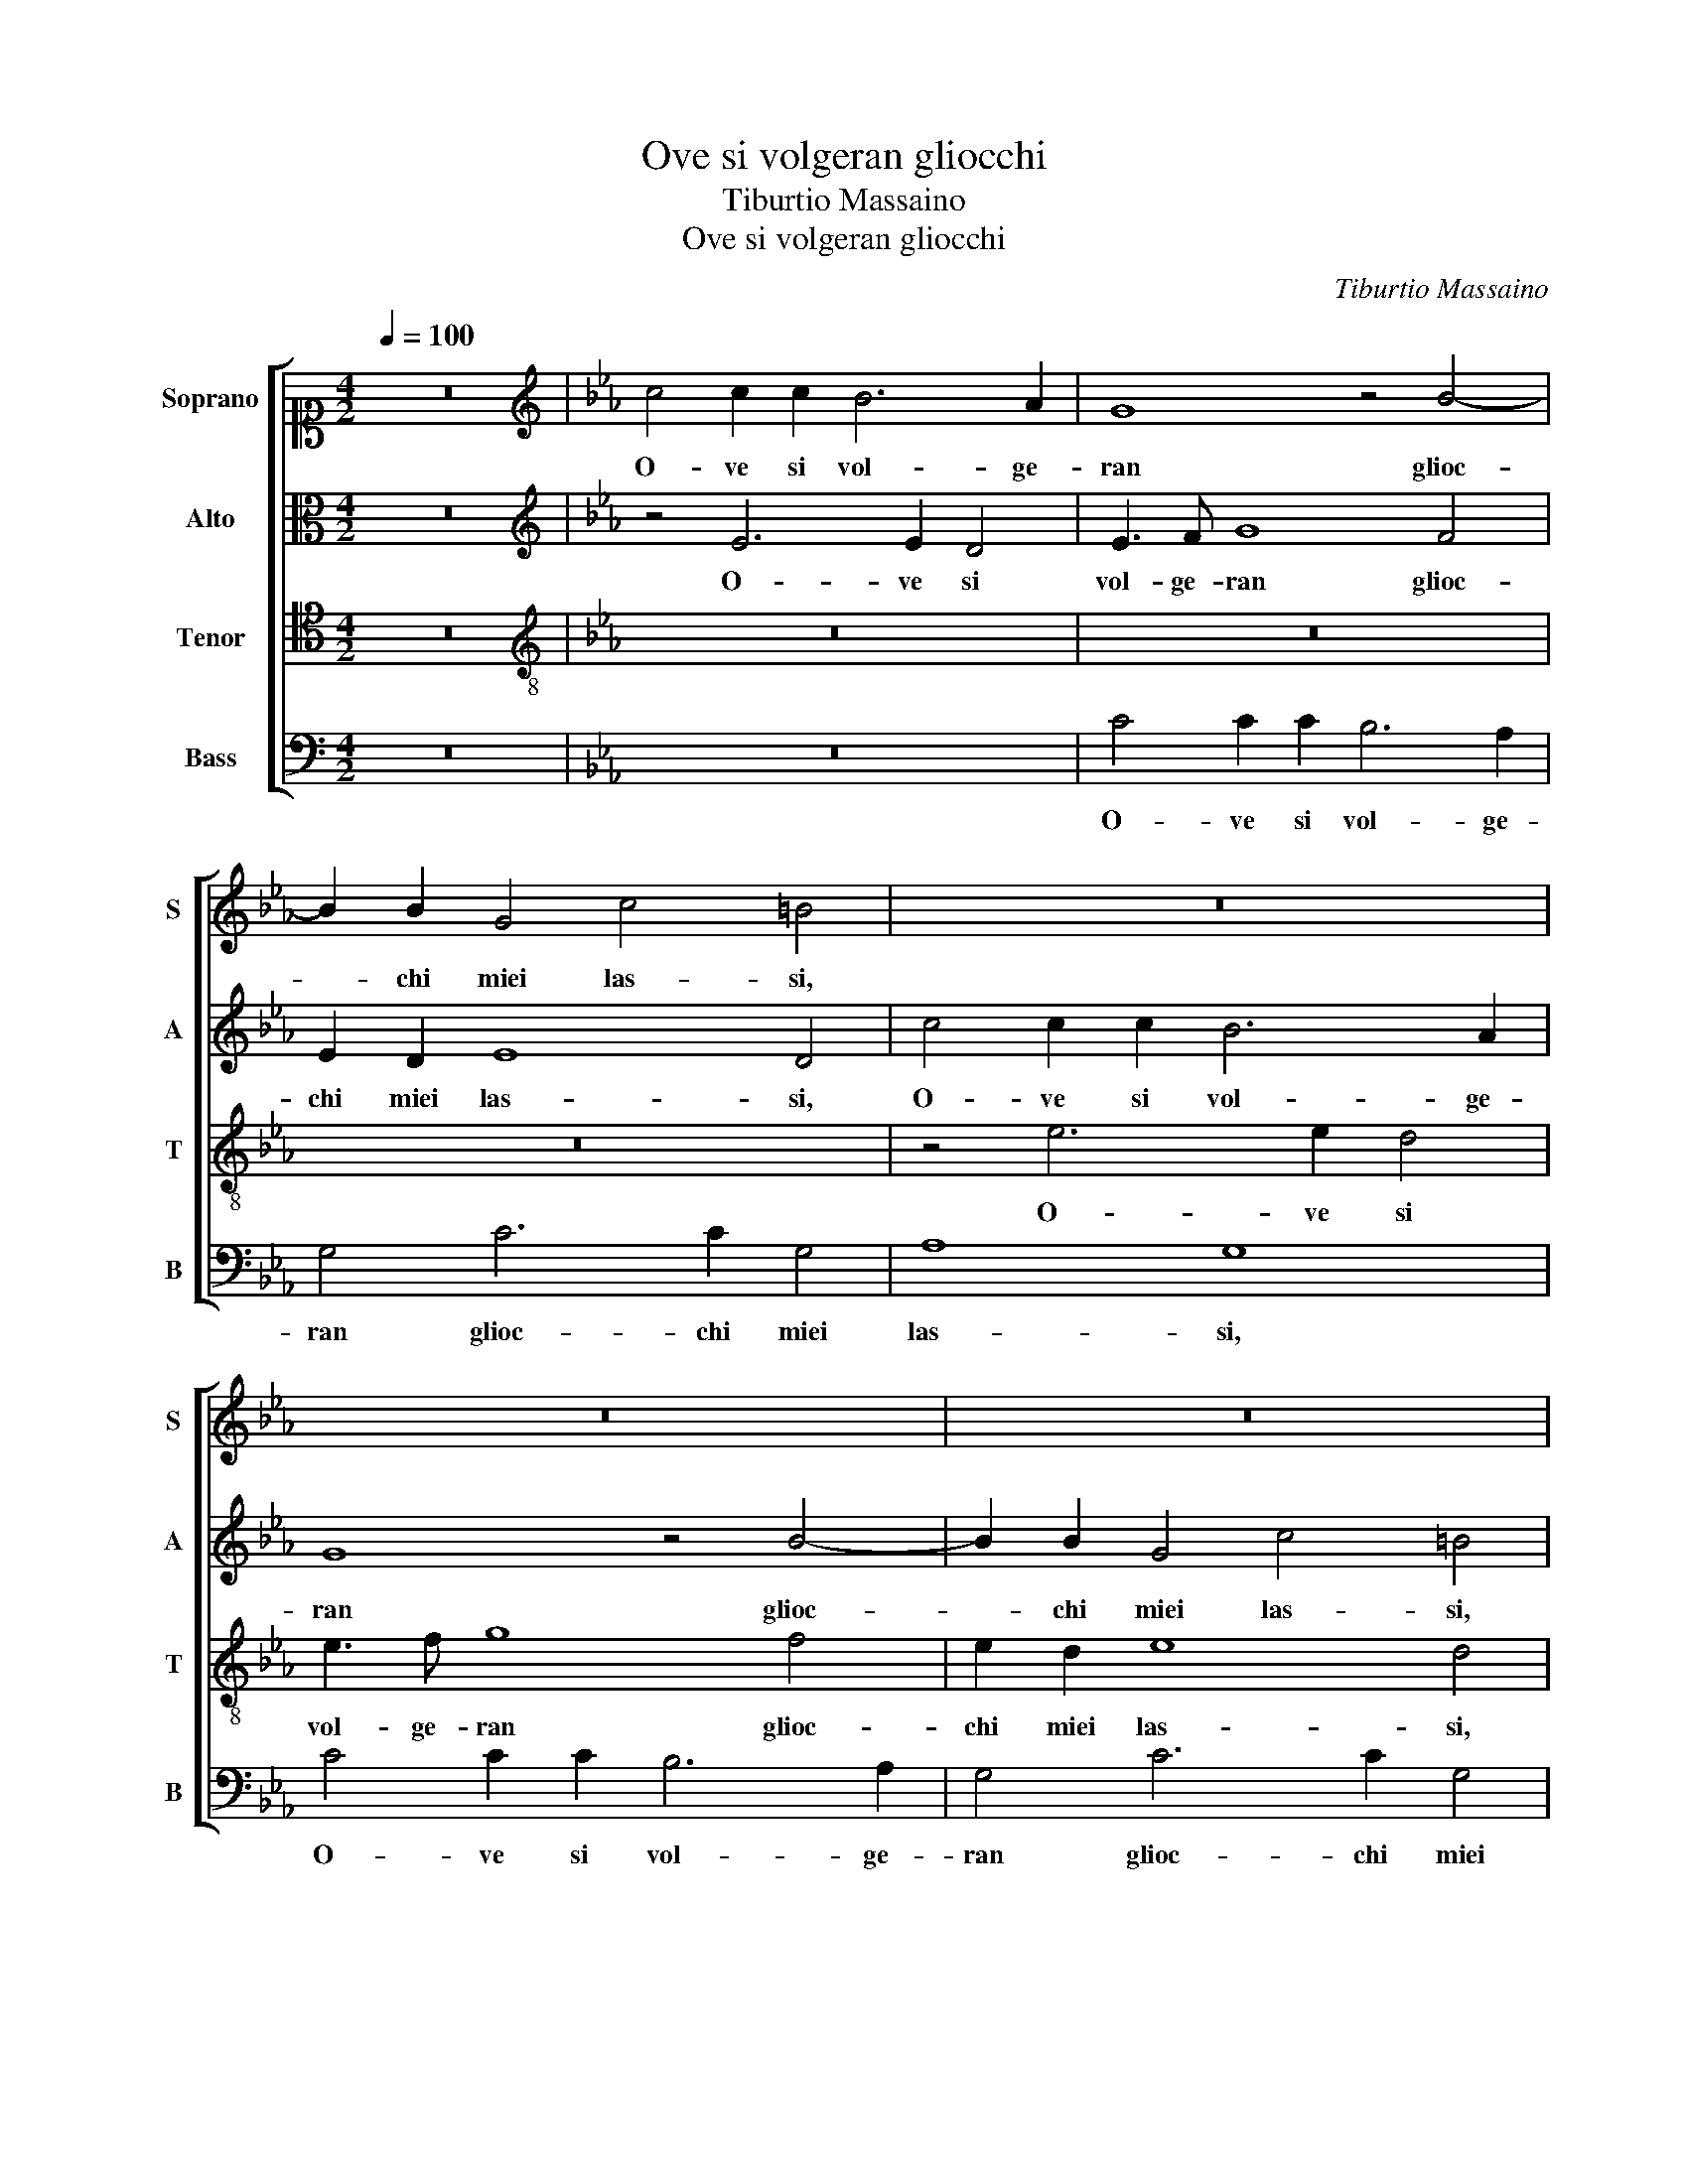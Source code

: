 X:1
T:Ove si volgeran gliocchi
T:Tiburtio Massaino
T:Ove si volgeran gliocchi
C:Tiburtio Massaino
%%score [ 1 2 3 4 ]
L:1/8
Q:1/4=100
M:4/2
K:C
V:1 alto1 nm="Soprano" snm="S"
V:2 alto nm="Alto" snm="A"
V:3 tenor nm="Tenor" snm="T"
V:4 bass nm="Bass" snm="B"
V:1
 z16 |[K:Eb][K:treble] c4 c2 c2 B6 A2 | G8 z4 B4- | B2 B2 G4 c4 =B4 | z16 | z16 | z16 | %7
w: |O- ve si vol- ge-|ran glioc-|* chi miei las- si,||||
 c4 c2 c2 B6 A2 | G4 A6 G2 G4 | c8 =B4 _B4 | c6 B2 c2 d2 e4 | c4 z4 z8 | z8 z4 e2 d2 | %13
w: O- ve si vol- ge-|ran glioc- chi miei|las- si, Per|ri- tro- var il co-|re,|Se Ma-|
 c4 e2 d2 c4 z4 | z2 c4 B2 A4 G2 G2 | F2 E3 E D2 CDEF GA B2 | E3 F G4 z2 e2 e2 d2 | %17
w: don- na lo tien,|Se Ma- don- na lo|tien sempr' in er- ro- * * * * * *|re, _ _ Per qual ve-|
 c4 B2 G4 F2 G2 B2 | A4 G4 B4 G4 | A2 G4 F2 A4 G4 | z16 | z8 z4 c4 | B8 A8 | G12 G4 | %24
w: sti- ge il cer- che- re- te o|pas- si, il cer-|che- re- te o pas- si,||Et|voi miei|stan- chi|
 F4 G4 z4 z2 c2- | c2 B2 c4 z4 z2 c2- | c2 B2 c4 z4 z2 c2- | c2 B2 A4 G4 c4 | %28
w: pie- di, S'io|_ non l'ho, S'io|_ non l'ho no'l|_ vols' el- la al-|
 c2 c2 =B4 c2 d2 e2 c2 | c4 c4 z2 c2 B2 G2 | A4 G2 =A2 B2 B2 c4 | B2 e3 d d3 c c4 B2 | %32
w: trui no'l die- di, al- trui no'l|die- di, Ma co- me al-|ber- ga et senz' ap- pog-|gio stas- * * * * *|
 c2 c2 B2 G2 A4 G2 c2 | c2 d2 e4 d4 c4- | c2 B2 B2 AG A8 | G16 | z16 | z16 | z2 G4 A4 F2 B2 B2 | %39
w: si, Ma co- me al- ber- ga et|senz' ap- pog- gio stas-||si,|||Tu che lo gui- di A-|
 c4 z4 z4 z2 e2 | c2 c2 c4 c4 z4 | c4 G2 B4 A3 G G2- | G2 F2 G4 z4 d4 | e6 d2 c4 c4 | %44
w: mor so|ben che'l ve- di,|Non e in me non e in le-|* * i, Ma|dol- ce ni- do|
 =B4 B2 e2 d2 c2 B4 | c4 d4 e6 d2 | c4 c2 c4 B4 A2 | G2 F2 =E4 F4 z2 c2 | e4 c2 c4 B2 c4 | %49
w: fas- si, Tra suoi be glioc-|chi Tra suoi be|glioc- chi e i dol- ci|pen- sier mie- i, e i|dol- ci pen- sier mie-|
 c4 z4 z2 g4 f2- | f2 e2 d2 c2 =B2 c3 B B2 | c16 |] %52
w: i, e i dol-|* ci pen- sier mie- * * *|i.|
V:2
 z16 |[K:Eb][K:treble] z4 E6 E2 D4 | E3 F G8 F4 | E2 D2 E8 D4 | c4 c2 c2 B6 A2 | G8 z4 B4- | %6
w: |O- ve si|vol- ge- ran glioc-|chi miei las- si,|O- ve si vol- ge-|ran glioc-|
 B2 B2 G4 c4 =B4 | z16 | z8 z4 D4 | E4 C4 D2 D2 G4- | G4 G4 z8 | z2 c4 B2 A4 G2 E2 | %12
w: * chi miei las- si,||Per|ri- tro- var il co-|* re,|Se Ma- don- na lo|
 A2 G3 G G2 F4 G4 | z2 c4 B2 A4 G2 G2 | F2 E3 E D2 C4 G,4 | z8 z2 E2 E2 D2 | C4 B,4 z8 | %17
w: tien sempr' in er- ro- re,|Se Ma- don- na lo|tien sempr' in er- ro- re,|Per qual ve-|sti- ge,|
 z2 E2 E2 D2 C4 B,4 | C4 E4 D4 E4 | C4 B,4 z8 | z16 | z8 z4 A4- | A4 G8 F4- | F4 E8 D4 | %24
w: Per qual ve- sti- ge il|cer- che- re- te o|pas- si,||Et|_ voi miei|_ stan- chi|
 C3 DEF G4 F2 F2 EF | G4 C4 E4 A4 | G4 z2 c4 B2 c2 A2- | A2 G2 F4 E4 z2 G2 | A2 A2 G4 G2 B2 B2 A2 | %29
w: pie- * * * * * * * *|* di, S'io non|l'ho, S'io non l'ho no'l|_ vols' el- la al-|trui no'l die- di, al- trui no'l|
 G4 F4 z8 | z16 | z8 z2 G2 F2 D2 | E4 D2 E2 E2 F2 G2 G2 | A4 G4 z2 G2 E3 D | C2 D2 E6 DC D4 | %35
w: die- di,||Ma co- me al-|ber- ga et senz' ap- pog- gio|stas- si, et senz' ap-|pog- gio stas- * * *|
 E8 z8 | z16 | z16 | z4 E4 F4 G4 | A6 B2 c2 c4 B2- | B2 A2 G4 F8 | z4 z2 G2 D2 F4 E2- | %42
w: si,|||Tu che lo|gui- di A- mor so ben|_ che'l ve- di,|Non e in me non|
 E2 C2 D4 C4 z2 G2 | G6 G2 G4 F4 | G4 G2 E2 F2 F2 G4 | C4 G4 G6 G2 | G4 F4 G4 G2 E2 | %47
w: _ e in le- i, Ma|dol- ce ni- do|fas- si, Tra suoi be glioc-|chi Ma dol- ce|ni- do fas- si, Tra|
 D2 C2 G4 C4 z2 c2- | c2 B4 A2 G2 F2 =E4 | F4 z2 G2 G2 C2 D4 | G4 G3 G G2 F2 G4 | G16 |] %52
w: suoi be glioc- chi e i|_ dol- ci pen- sier mie-|i, Tra suoi be glioc-|chi e i dol- ci pen- sier mie-|i.|
V:3
 z16 |[K:Eb][K:treble-8] z16 | z16 | z16 | z4 e6 e2 d4 | e3 f g8 f4 | e2 d2 e8 d4 | %7
w: ||||O- ve si|vol- ge- ran glioc-|chi miei las- si,|
 f6 f2 g2 g4 f2 | e4 e6 e2 d2 g2- | g2 fe f4 g4 d4 | e6 d2 c4 B4 | e4 d4 z4 z2 g2 | %12
w: O- ve si vol- ge-|ran glioc- chi miei las-|* * * * si, Per|ri- tro- var il|co- re, Se|
 f2 e4 d2 z2 c4 B2 | A4 G2 G2 A2 e3 e d2 | cdef g4 e2 e2 e2 d2 | c4 B4 c6 B2 | A4 G4 A4 G4 | %17
w: Ma- don- na, Se Ma-|don- na lo tien sempr' in er-|ro- * * * * re, Per qual ve-|sti- ge il cer- che-|re- te o pas- si,|
 z8 z4 d4 | f4 B8 c4- | c2 e2 d4 c4 e4- | e4 d8 c4- | c4 B6 A2 c3 d | e8 c8 | c8 z8 | z2 c4 B2 c8 | %25
w: il|cer- che- re-|* te o pas- si, Et|_ voi miei|_ stan- chi pie- *||di,|S'io non l'ho|
 z4 z2 A4 G2 F4 | E2 e2 ABcd e4 ABcd | e2 B2 z4 z4 e4 | e2 f2 d4 =e2 g2 g2 f2 | =e4 f4 z4 g4 | %30
w: no'l vols' el-|la no'l vols' _ _ _ _ el- * * *|* la al-|trui no'l die- di, al- trui no'l|die- di, Ma|
 f2 d2 e4 d2 e2 e2 f2 | g2 g2 a4 g4 z4 | z2 g2 gfed c2 d2 =e4 | f4 c2 e2 B2 B2 c3 d | %34
w: co- me al- ber- ga et senz' ap-|pog- gio stas- si,|et senz' _ _ _ _ ap- pog-|gio et senz' ap- pog- gio stas- *|
 e3 f g4 c4 f4 | B8 z2 B4 c2- | c2 d2 e8 f2 g2- | g2 a4 g3 f f4 =e2 | f2 B4 c4 d2 e4- | %39
w: * * * si, stas-|si, Tu che|_ lo gui- di A- mor|_ so ben che'l ve- *|di, Tu che lo gui-|
 e4 f2 g4 a4 g2- | gf f4 =e2 f4 z2 f2 | c2 e4 B4 c2 d2 e2 | c4 =B4 c4 z2 G2 | c6 =B2 c4 A4 | %44
w: * di A- mor so ben|_ che'l ve- * di, Non|e in me, Non e in me non|e in le- i, Ma|dol- ce ni- do|
 G4 G2 c2 B2 A2 G4 | F4 B4 c6 d2 | e4 c4 d6 c2 | z2 c4 B4 A2 G2 F2 | E4 F4 z4 z2 g2- | %49
w: fas- si, Tra suoi be glioc-|chi Tra suoi _|_ be glioc- chi|e i dol- ci pen- sier|mie- i, e i|
 g2 f4 e2 d2 c2 =B4 | c2 c2 B2 e2 d2 c2 d4 | =e16 |] %52
w: _ dol- ci pen- sier mie-|i, e i dol- ci pen- sier mie-|i.|
V:4
 z16 |[K:Eb] z16 | C4 C2 C2 B,6 A,2 | G,4 C6 C2 G,4 | A,8 G,8 | C4 C2 C2 B,6 A,2 | G,4 C6 C2 G,4 | %7
w: ||O- ve si vol- ge-|ran glioc- chi miei|las- si,|O- ve si vol- ge-|ran glioc- chi miei|
 A,8 G,8 | C8 C4 B,4 | A,8 G,8 | z4 G,4 A,6 G,2 | A,4 B,4 C4 C4 | z2 C4 B,2 A,4 G,4 | %13
w: las- si,|glioc- chi miei|las- si,|Per ri- tro-|var il co- re,|Se Ma- don- na,|
 z8 z2 C4 B,2 | A,4 G,4 z2 C2 B,4 | A,4 G,2 G,2 A,4 G,4 | z2 E2 E2 D2 C4 B,4 | C4 G,4 A,4 G,4 | %18
w: Se Ma-|don- na lo tien|sempr' in er- ro- re,|Per qual ve- sti- ge il|cer- che- re- te o|
 F,4 E,4 z8 | z8 z4 C4 | B,8 A,8 | G,8 F,4 A,4 | E,8 z8 | z4 C4 C4 B,4 | A,4 G,4 A,8 | %25
w: pas- si,|Et|voi miei|stan- chi pie-|di,|Et voi miei|stan- chi pie-|
 G,4 z2 C4 B,2 C4 | z4 z2 A,4 G,2 F,4 | E,4 z4 z4 C4 | A,2 F,2 G,4 C,2 G,2 E,2 F,2 | C,4 F,4 z8 | %30
w: di, S'io non l'ho|no'l vols' el-|la al-|trui no'l die- di, al- trui no'l|die- di,|
 z4 C4 B,2 G,2 A,4 | G,2 C2 C2 D2 E4 D4 | C4 G,2 C2 A,2 F,2 C4 | F,4 z2 E,2 G,2 G,2 A,4- | %34
w: Ma co- me al- ber-|ga et senz' ap- pog- gio|stas- si, Ma co- me al- ber-|ga et senz' ap- pog-|
 A,4 G,4 F,8 | E,8 z4 E,4 | F,4 G,4 A,6 B,2 | C2 C4 B,4 A,2 G,4 | F,2 E,4 A,4 B,2 E,4 | %39
w: * gio stas-|si, Tu|che lo gui- di A-|mor so ben che'l ve-|di, Tu che lo gui-|
 A,2 A,2 F,2 E,4 F,4 G,2 | A,2 F,2 C,2 C,2 F,4 F,4 | z2 C4 G,2 B,2 F,4 G,2 | A,4 G,4 z8 | z16 | %44
w: di, Tu che lo gui- di A-|mor so ben che'l ve- di,|Non e in me non e in|le- i,||
 z16 | z4 G,4 C6 =B,2 | C4 A,4 G,4 G,2 C2 | B,2 A,2 G,4 F,4 z2 A,2- | A,2 G,4 F,2 C2 _D2 C4 | %49
w: |Ma dol- ce|ni- do fas- si, Tra|suoi be glioc- chi e i|_ dol- ci pen- sier mie-|
 F,4 z2 C,2 B,,2 E,2 D,4 | C,2 C,2 G,2 C,2 G,2 A,2 G,4 | C,16 |] %52
w: i, Tra suoi be glioc-|chi e i dol- ci pen- sier mie-|i.|

